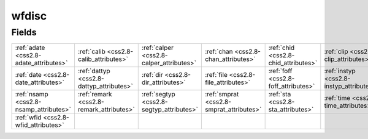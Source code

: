 .. _css2.8-wfdisc_relations:

**wfdisc**
----------

Fields
^^^^^^

+----------------------------------------+----------------------------------------+----------------------------------------+----------------------------------------+----------------------------------------+----------------------------------------+
|:ref:`adate <css2.8-adate_attributes>`  |:ref:`calib <css2.8-calib_attributes>`  |:ref:`calper <css2.8-calper_attributes>`|:ref:`chan <css2.8-chan_attributes>`    |:ref:`chid <css2.8-chid_attributes>`    |:ref:`clip <css2.8-clip_attributes>`    |
+----------------------------------------+----------------------------------------+----------------------------------------+----------------------------------------+----------------------------------------+----------------------------------------+
|:ref:`date <css2.8-date_attributes>`    |:ref:`dattyp <css2.8-dattyp_attributes>`|:ref:`dir <css2.8-dir_attributes>`      |:ref:`file <css2.8-file_attributes>`    |:ref:`foff <css2.8-foff_attributes>`    |:ref:`instyp <css2.8-instyp_attributes>`|
+----------------------------------------+----------------------------------------+----------------------------------------+----------------------------------------+----------------------------------------+----------------------------------------+
|:ref:`nsamp <css2.8-nsamp_attributes>`  |:ref:`remark <css2.8-remark_attributes>`|:ref:`segtyp <css2.8-segtyp_attributes>`|:ref:`smprat <css2.8-smprat_attributes>`|:ref:`sta <css2.8-sta_attributes>`      |:ref:`time <css2.8-time_attributes>`    |
+----------------------------------------+----------------------------------------+----------------------------------------+----------------------------------------+----------------------------------------+----------------------------------------+
|:ref:`wfid <css2.8-wfid_attributes>`    |                                        |                                        |                                        |                                        |                                        |
+----------------------------------------+----------------------------------------+----------------------------------------+----------------------------------------+----------------------------------------+----------------------------------------+

